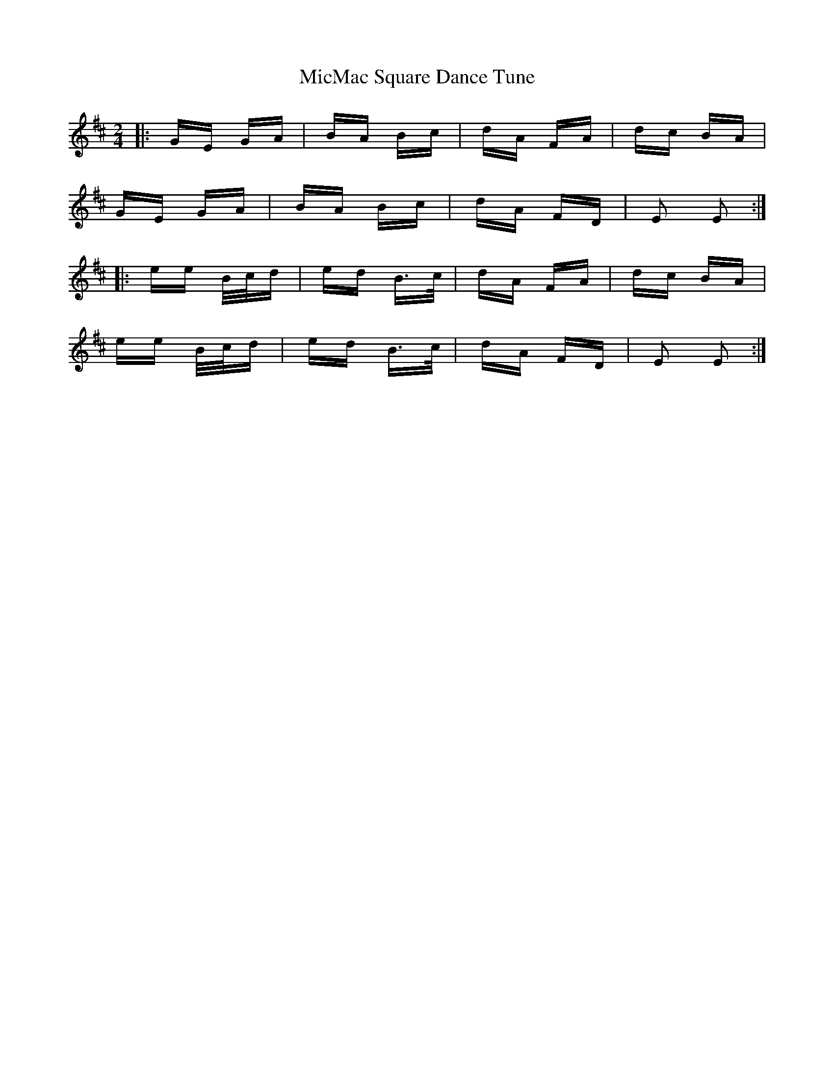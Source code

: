 X: 26641
T: MicMac Square Dance Tune
R: polka
M: 2/4
K: Edorian
|:GE GA|BA Bc|dA FA|dc BA|
GE GA|BA Bc|dA FD|E2 E2:|
|:ee B/c/d|ed B>c|dA FA|dc BA|
ee B/c/d|ed B>c|dA FD|E2 E2:|

